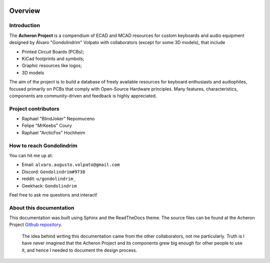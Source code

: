 .. figure:: images/acheronLong.svg

********
Overview
********

Introduction
============

The **Acheron Project** is a compendium of ECAD and MCAD resources for custom keyboards and audio equipment designed by Álvaro "Gondolindrim" Volpato with collaborators (except for some 3D models), that include

- Printed Circuit Boards (PCBs);

- KiCad footprints and symbols;

- Graphic resources like logos;

- 3D models

The aim of the project is to build a database of freely available resources for keyboard enthusiasts and audiophiles, focused primarily on PCBs that comply with Open-Source Hardware principles. Many features, characteristics, components are community-driven and feedback is highly appreciated.

Project contributors
====================

- Raphael "BlindJoker" Nepomuceno

- Felipe "MrKeebs" Coury

- Raphael "ArcticFox" Hochheim

How to reach Gondolindrim
=========================

You can hit me up at:

- Email: ``alvaro.augusto.volpato@gmail.com``
- Discord: ``Gondolindrim#9738``
- reddit: ``u/gondolindrim_``
- Geekhack: ``Gondolindrim``

Feel free to ask me questions and interact!

About this documentation
========================

This documentation was built using Sphinx and the ReadTheDocs theme. The source files can be found at the Acheron Project `Github repository <https://github.com/Gondolindrim/AcheronProject>`_.

	The idea behind writing this documentation came from the other collaborators, not me particularly. Truth is I have never imagined that the Acheron Project and its components grew big enough for other people to use it, and hence I needed to document the design process.
